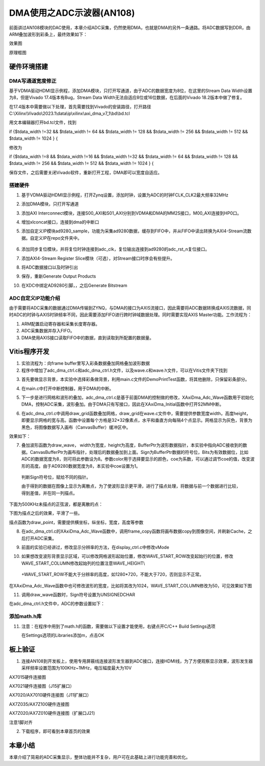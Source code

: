 DMA使用之ADC示波器(AN108)
===========================

前面讲过AN108模块的DAC使用，本章介绍ADC采集，仍然使用DMA，也就是DMA的另外一条通路。将ADC数据写到DDR，由ARM叠加波形到彩条上，最终效果如下：

.. image:: images/12_media/image1.png
   :width: 3.56697in
   :height: 4.66677in

效果图

.. image:: images/12_media/image2.png

原理框图

硬件环境搭建
------------

DMA写通道宽度修正
~~~~~~~~~~~~~~~~~

基于VDMA驱动HDMI显示例程，添加DMA模块，只打开写通道，由于ADC的数据宽度为8位，在这里的Stream
Data Width设置为8，但是Vivado 17.4版本有Bug，Stream Data
Width无法自适应8位或16位数据，在后面的Vivado 18.2版本中做了修复。

.. image:: images/12_media/image3.png
   :width: 4.95966in
   :height: 3.67209in

在17.4版本中需要做以下处理，首先需要找到Vivado的安装路径，打开路径C:\\Xilinx\\Vivado\\2023.1\\data\\ip\\xilinx\\axi_dma_v7_1\\bd\\bd.tcl

.. image:: images/12_media/image4.png
   :width: 4.37573in
   :height: 0.67996in

用文本编辑器打开bd.tcl文件，找到

if {$tdata_width !=32 && $tdata_width != 64 && $tdata_width != 128 &&
$tdata_width != 256 && $tdata_width != 512 && $tdata_width != 1024 } {

修改为

if {$tdata_width !=8 && $tdata_width !=16 && $tdata_width !=32 &&
$tdata_width != 64 && $tdata_width != 128 && $tdata_width != 256 &&
$tdata_width != 512 && $tdata_width != 1024 } {

保存文件，之后需要关闭Vivado软件，重新打开工程，DMA即可以宽度自适应。

.. image:: images/12_media/image5.png
   :width: 6.00417in
   :height: 1.93872in

搭建硬件
~~~~~~~~

1. 基于VDMA驱动HDMI显示例程，打开Zynq设置，添加时钟，设置为ADC的时钟FCLK_CLK2最大频率32MHz

.. image:: images/12_media/image6.png
   :width: 4.7118in
   :height: 3.60279in

2. 添加DMA模块，只打开写通道

.. image:: images/12_media/image7.png
   :width: 4.80124in
   :height: 3.41074in

3. 添加AXI
   Interconnect模块，连接S00_AXI和S01_AXI分别到VDMA和DMA的MM2S接口，M00_AXI连接到HP0口。

.. image:: images/12_media/image8.png
   :width: 4.96603in
   :height: 2.17386in

4. 增加xlconcat接口，连接到dma的中断口

.. image:: images/12_media/image9.png
   :width: 3.33353in
   :height: 0.88574in

5. 添加自定义IP模块ad9280_sample，功能为采集ad9280数据，缓存到FIFO中，并从FIFO中读出转换为AXI4-Stream流数据。自定义IP在repo文件夹中。

..

   .. image:: images/12_media/image10.png
      :width: 2.16847in
      :height: 1.69451in

6. 添加同步复位模块，并将复位时钟连接到adc_clk，复位输出连接到ad9280的adc_rst_n复位接口。

.. image:: images/12_media/image11.png
   :width: 3.3332in
   :height: 1.42334in

7. 添加AXI4-Stream Register
   Slice模块（可选），对Stream接口时序会有些提升。

.. image:: images/12_media/image12.png
   :width: 4.79316in
   :height: 3.71926in

.. image:: images/12_media/image13.png
   :width: 4.02955in
   :height: 1.79417in

8. 将ADC数据接口以及时钟引出

.. image:: images/12_media/image14.png
   :width: 4.30338in
   :height: 1.13089in

.. image:: images/12_media/image15.png
   :width: 3.3296in
   :height: 1.18696in

9. 保存，重新Generate Output Products

.. image:: images/12_media/image16.png
   :width: 2.76968in
   :height: 1.44264in

10. 在XDC中绑定AD9280引脚，，之后Generate Bitstream

ADC自定义IP功能介绍
~~~~~~~~~~~~~~~~~~~

由于需要将ADC采集的数据通过DMA传输到ZYNQ，与DMA的接口为AXIS流接口，因此需要将ADC数据转换成AXIS流数据，同时ADC的时钟与AXIS时钟频率不同，因此需要添加FIFO进行跨时钟域数据处理。同时需要实现AXIS
Master功能。工作流程为：

1. ARM配置启动寄存器和采集长度寄存器。

2. ADC采集数据并存入FIFO。

3. DMA使用AXIS接口读取FIFO中的数据，直到读取到所配置的数据量。

Vitis程序开发
-------------

1. 实验流程为：向frame buffer里写入彩条数据叠加网格叠加波形数据

2. 程序中增加了adc_dma_ctrl.c和adc_dma_ctrl.h文件，以及wave.c和wave.h文件，可以在Vitis文件夹下找到

.. image:: images/12_media/image17.png
   :width: 2.28539in
   :height: 2.6933in

3. 首先要做显示背景，本实验中选择彩条做背景，利用main.c文件的DemoPrintTest函数，将其他删除，只保留彩条部分。

.. image:: images/12_media/image18.png
   :width: 3.47812in
   :height: 1.07351in

4. 在main.c中打开中断控制器，用于DMA的中断。

.. image:: images/12_media/image19.png
   :width: 3.71964in
   :height: 2.27482in

5. 下一步是进行网格和波形的叠加，adc_dma_ctrl.c是基于前面DMA的控制做的修改，XAxiDma_Adc_Wave函数用于初始化DMA，控制ADC采集，波形叠加。由于DMA只有写接口，因此在XAxiDma_Initial函数中打开S2MM中断。

.. image:: images/12_media/image20.png
   :width: 2.83011in
   :height: 0.68073in

6. 在adc_dma_ctrl.c中调用draw_grid函数叠加网格，draw_grid在wave.c文件中，需要提供参数宽度width，高度height，即要显示网格的宽与高。函数中设置每个方格是32*32像素点，水平和垂直方向每隔4个点显示。网格显示为灰色，背景为黑色，将图像数据写入画布（CanvasBuffer）缓冲区中。

.. image:: images/12_media/image21.png
   :width: 3.51106in
   :height: 2.70583in

效果如下：

.. image:: images/12_media/image22.png
   :width: 4.02148in
   :height: 1.97213in

7. 叠加波形函数为draw_wave，
   width为宽度，height为高度，BufferPtr为波形数据指针，本实验中指向ADC接收到的数据。CanvasBufferPtr为画布指针，处理后的数据叠加到上面。Sign为BufferPtr数据的符号位，Bits为有效数据位，比如ADC的数据宽度为8，则可将此参数设为8。参数color用于选择要显示的颜色，coe为系数，可以通过调节coe的值，改变波形的高度。由于AD9280数据宽度为8，本实验中coe设置为1。

..

   .. image:: images/12_media/image23.png
      :width: 5.1164in
      :height: 0.22502in

   判断Sign符号位，赋给不同的指针。

   .. image:: images/12_media/image24.png
      :width: 2.11031in
      :height: 0.82637in

   由于得到的数据在图像上显示为离散点，为了使波形显示更平滑，进行了描点处理，将数据与前一个数据进行比较，得到差值，并在同一列描点。

.. image:: images/12_media/image25.png
   :width: 3.29838in
   :height: 1.42417in

下面为500KHz未描点的正弦波，都是离散的点：

.. image:: images/12_media/image26.png
   :width: 4.30851in
   :height: 2.3378in

下图为描点之后的效果，平滑了一些。

.. image:: images/12_media/image27.png
   :width: 4.22862in
   :height: 2.30466in

描点函数为draw_point，需要提供横坐标，纵坐标，宽度，高度等参数

.. image:: images/12_media/image28.png
   :width: 5.00853in
   :height: 0.69346in

8. 在adc_dma_ctrl.c的XAxiDma_Adc_Wave函数中，调用frame_copy函数将画布数据copy到图像空间，并刷新Cache，之后打开ADC采集。

.. image:: images/12_media/image29.png
   :width: 4.43174in
   :height: 1.10102in

9. 前面的实验已经讲过，修改显示分辨率的方法，在display_ctrl.c中修改vMode

.. image:: images/12_media/image30.png
   :width: 2.2453in
   :height: 1.18909in

10. 如果想改变波形背景显示区域，可以修改网格波形起始位置，修改WAVE_START_ROW改变起始行的位置，修改WAVE_START_COLUMN修改起始列的位置注意WAVE_HEIGHT\\

..

   +WAVE_START_ROW不能大于分辨率的高度，如1280*720，不能大于720，否则显示不正常。

.. image:: images/12_media/image31.png
   :width: 5.08444in
   :height: 0.89504in

在XAxiDma_Adc_Wave函数中也可修改波形的宽度，比如将其改为1024，WAVE_START_COLUMN修改为50，可见效果如下图

.. image:: images/12_media/image32.png
   :width: 4.21386in
   :height: 0.49845in

.. image:: images/12_media/image33.png
   :width: 4.53331in
   :height: 2.44561in

11. 调用draw_wave函数时，Sign符号设置为UNSIGNEDCHAR

.. image:: images/12_media/image34.png
   :width: 5.38273in
   :height: 0.31721in

在adc_dma_ctrl.h文件中，ADC的参数设置如下：

.. image:: images/12_media/image35.png
   :width: 3.94974in
   :height: 0.8737in

添加math.h库
~~~~~~~~~~~~

11. 注意：在程序中用到了math.h的函数，需要做以下设置才能使用，右键点开C/C++
    Build Settings选项

    .. image:: images/12_media/image36.png
       :width: 2.34682in
       :height: 2.14226in

    在Settings选项的Libraries添加m，点击OK

    .. image:: images/12_media/image37.png
       :width: 3.10621in
       :height: 2.27398in

板上验证
--------

1. 连接AN108到开发板上，使用专用屏蔽线连接波形发生器到ADC接口，连接HDMI线，为了方便观察显示效果，波形发生器采样频率设置范围为100KHz~1MHz，电压幅度最大为10V

.. image:: images/12_media/image38.png
   :width: 4.05154in
   :height: 3.10979in

AX7015硬件连接图

.. image:: images/12_media/image39.png
   :width: 3.88763in
   :height: 3.4972in

AX7021硬件连接图（J15扩展口）

.. image:: images/12_media/image40.png
   :width: 4.45899in
   :height: 3.36958in

AX7020/AX7010硬件连接图（J11扩展口）

.. image:: images/12_media/image41.png
   :width: 4.17395in
   :height: 3.33132in

AX7Z035/AX7Z100硬件连接图

.. image:: images/12_media/image42.png
   :width: 5.48769in
   :height: 4.06658in

AX7Z020/AX7Z010硬件连接图（扩展口J21）

.. image:: images/12_media/image43.png
   :width: 3.93256in
   :height: 2.61051in

注意1脚对齐

2. 下载程序，即可看到本章首页的效果

.. image:: images/12_media/image44.png
   :width: 5.22112in
   :height: 3.2555in

本章小结
--------

本章介绍了简易的ADC采集显示，整体功能并不复杂，用户可在此基础上进行功能完善和优化。
